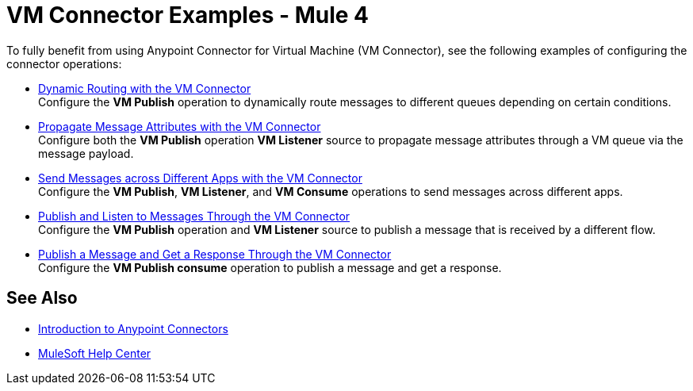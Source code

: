= VM Connector Examples - Mule 4
:page-aliases: connectors::vm/vm-connector-examples.adoc

To fully benefit from using Anypoint Connector for Virtual Machine (VM Connector), see the following examples of configuring the connector operations:

* xref:vm-dynamic-routing.adoc[Dynamic Routing with the VM Connector] +
Configure the *VM Publish* operation to dynamically route messages to different queues depending on certain conditions.
* xref:vm-propagate-messages.adoc[Propagate Message Attributes with the VM Connector] +
Configure both the *VM Publish* operation *VM Listener* source to propagate message attributes through a VM queue via the message payload.
* xref:vm-publish-across-apps.adoc[Send Messages across Different Apps with the VM Connector ] +
Configure the *VM Publish*, *VM Listener*, and *VM Consume* operations to send messages across different apps.
* xref:vm-publish-listen.adoc[Publish and Listen to Messages Through the VM Connector] +
Configure the *VM Publish* operation and *VM Listener* source to publish a message that is received by a different flow.
* xref:vm-publish-response.adoc[Publish a Message and Get a Response Through the VM Connector] +
Configure the *VM Publish consume* operation to publish a message and get a response.

== See Also

* xref:connectors::introduction/introduction-to-anypoint-connectors.adoc[Introduction to Anypoint Connectors]
* https://help.mulesoft.com[MuleSoft Help Center]
